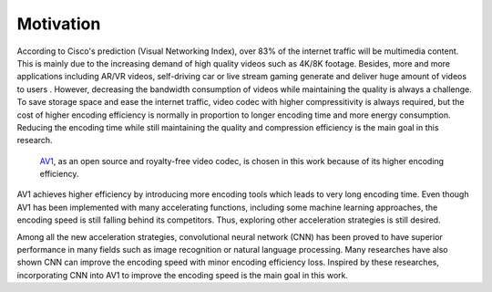 
Motivation
==============================
According to Cisco's prediction (Visual Networking Index), over 83% of the internet traffic will be multimedia content. This is mainly due to the increasing demand of high quality videos such as 4K/8K footage. Besides, more and more applications including AR/VR videos, self-driving car or live stream gaming generate and deliver huge amount of videos to users . However, decreasing the bandwidth consumption of videos while maintaining the quality is always a challenge. To save storage space and ease the internet traffic, video codec with higher compressitivity is always required, but the cost of higher encoding efficiency is normally in proportion to longer encoding time and more energy consumption. Reducing the encoding time while still maintaining the quality and compression efficiency is the main goal in this research.

 `AV1 <https://aomedia.org/>`_, as an open source and royalty-free video codec, is chosen in this work because of its higher encoding efficiency. 
AV1 achieves higher efficiency by introducing more encoding tools which leads to very long encoding time. Even though AV1 has been implemented with many accelerating functions, including some machine learning approaches, the encoding speed is still falling behind its competitors. Thus, exploring other acceleration strategies is still desired. 

Among all the new acceleration strategies, convolutional neural network (CNN) has been proved to have superior performance in many fields such as image recognition or natural language processing. Many researches have also shown CNN can improve the encoding speed with minor encoding efficiency loss. Inspired by these researches, incorporating CNN into AV1 to improve the encoding speed is the main goal in this work.

